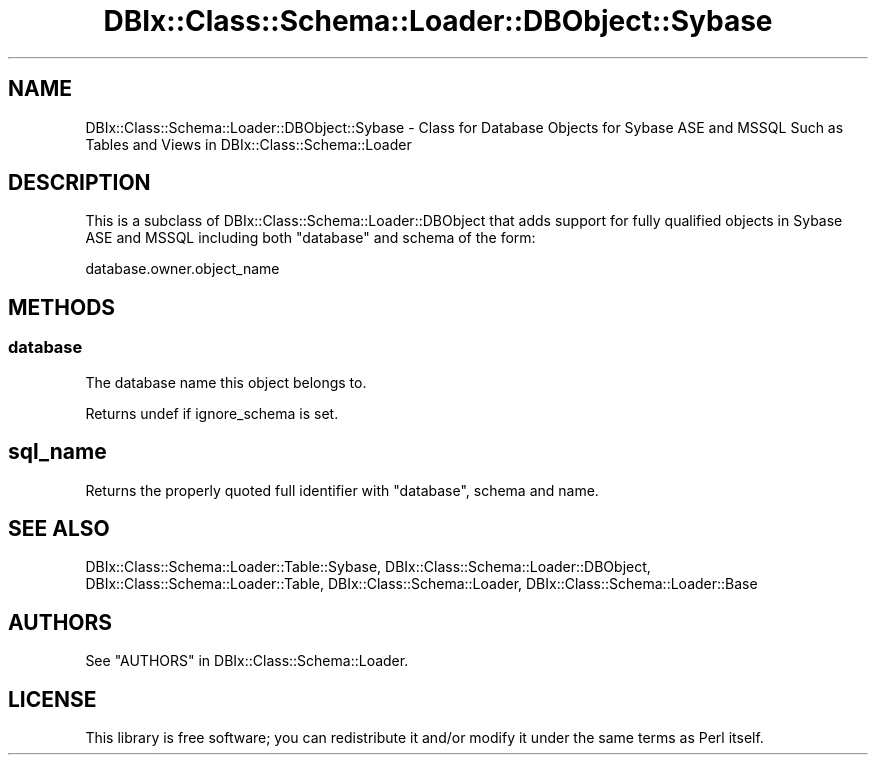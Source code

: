 .\" -*- mode: troff; coding: utf-8 -*-
.\" Automatically generated by Pod::Man 5.01 (Pod::Simple 3.43)
.\"
.\" Standard preamble:
.\" ========================================================================
.de Sp \" Vertical space (when we can't use .PP)
.if t .sp .5v
.if n .sp
..
.de Vb \" Begin verbatim text
.ft CW
.nf
.ne \\$1
..
.de Ve \" End verbatim text
.ft R
.fi
..
.\" \*(C` and \*(C' are quotes in nroff, nothing in troff, for use with C<>.
.ie n \{\
.    ds C` ""
.    ds C' ""
'br\}
.el\{\
.    ds C`
.    ds C'
'br\}
.\"
.\" Escape single quotes in literal strings from groff's Unicode transform.
.ie \n(.g .ds Aq \(aq
.el       .ds Aq '
.\"
.\" If the F register is >0, we'll generate index entries on stderr for
.\" titles (.TH), headers (.SH), subsections (.SS), items (.Ip), and index
.\" entries marked with X<> in POD.  Of course, you'll have to process the
.\" output yourself in some meaningful fashion.
.\"
.\" Avoid warning from groff about undefined register 'F'.
.de IX
..
.nr rF 0
.if \n(.g .if rF .nr rF 1
.if (\n(rF:(\n(.g==0)) \{\
.    if \nF \{\
.        de IX
.        tm Index:\\$1\t\\n%\t"\\$2"
..
.        if !\nF==2 \{\
.            nr % 0
.            nr F 2
.        \}
.    \}
.\}
.rr rF
.\" ========================================================================
.\"
.IX Title "DBIx::Class::Schema::Loader::DBObject::Sybase 3pm"
.TH DBIx::Class::Schema::Loader::DBObject::Sybase 3pm 2024-01-06 "perl v5.38.2" "User Contributed Perl Documentation"
.\" For nroff, turn off justification.  Always turn off hyphenation; it makes
.\" way too many mistakes in technical documents.
.if n .ad l
.nh
.SH NAME
DBIx::Class::Schema::Loader::DBObject::Sybase \- Class for Database Objects for
Sybase ASE and MSSQL Such as Tables and Views in DBIx::Class::Schema::Loader
.SH DESCRIPTION
.IX Header "DESCRIPTION"
This is a subclass of DBIx::Class::Schema::Loader::DBObject that adds
support for fully qualified objects in Sybase ASE and MSSQL including both
"database" and schema of the
form:
.PP
.Vb 1
\&    database.owner.object_name
.Ve
.SH METHODS
.IX Header "METHODS"
.SS database
.IX Subsection "database"
The database name this object belongs to.
.PP
Returns undef if
ignore_schema is set.
.SH sql_name
.IX Header "sql_name"
Returns the properly quoted full identifier with "database",
schema and
name.
.SH "SEE ALSO"
.IX Header "SEE ALSO"
DBIx::Class::Schema::Loader::Table::Sybase,
DBIx::Class::Schema::Loader::DBObject,
DBIx::Class::Schema::Loader::Table, DBIx::Class::Schema::Loader,
DBIx::Class::Schema::Loader::Base
.SH AUTHORS
.IX Header "AUTHORS"
See "AUTHORS" in DBIx::Class::Schema::Loader.
.SH LICENSE
.IX Header "LICENSE"
This library is free software; you can redistribute it and/or modify it under
the same terms as Perl itself.
